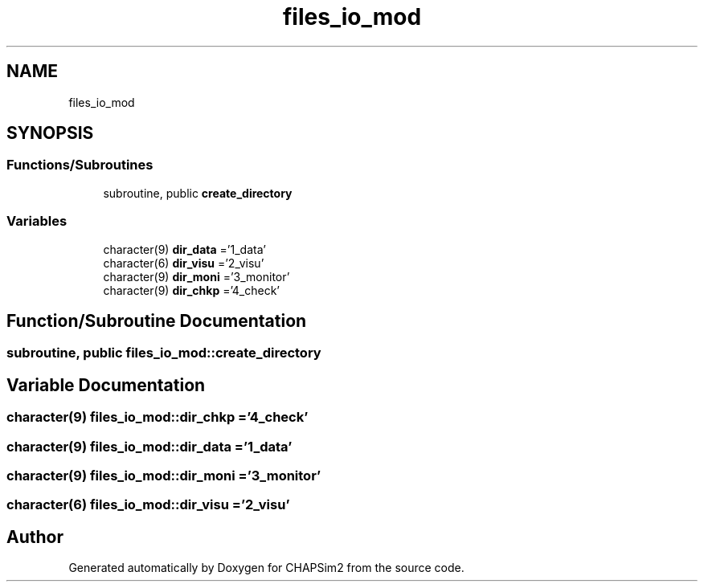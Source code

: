 .TH "files_io_mod" 3 "Thu Jan 26 2023" "CHAPSim2" \" -*- nroff -*-
.ad l
.nh
.SH NAME
files_io_mod
.SH SYNOPSIS
.br
.PP
.SS "Functions/Subroutines"

.in +1c
.ti -1c
.RI "subroutine, public \fBcreate_directory\fP"
.br
.in -1c
.SS "Variables"

.in +1c
.ti -1c
.RI "character(9) \fBdir_data\fP ='1_data'"
.br
.ti -1c
.RI "character(6) \fBdir_visu\fP ='2_visu'"
.br
.ti -1c
.RI "character(9) \fBdir_moni\fP ='3_monitor'"
.br
.ti -1c
.RI "character(9) \fBdir_chkp\fP ='4_check'"
.br
.in -1c
.SH "Function/Subroutine Documentation"
.PP 
.SS "subroutine, public files_io_mod::create_directory"

.SH "Variable Documentation"
.PP 
.SS "character(9) files_io_mod::dir_chkp ='4_check'"

.SS "character(9) files_io_mod::dir_data ='1_data'"

.SS "character(9) files_io_mod::dir_moni ='3_monitor'"

.SS "character(6) files_io_mod::dir_visu ='2_visu'"

.SH "Author"
.PP 
Generated automatically by Doxygen for CHAPSim2 from the source code\&.
